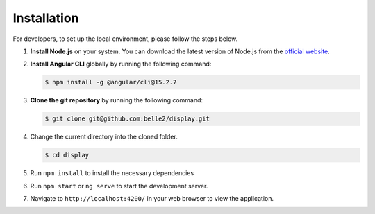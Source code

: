.. _developer_installation:

Installation
============

For developers, to set up the local environment, please follow the steps below.

1. **Install Node.js** on your system. You can download the latest version of Node.js from the `official website`_.

.. _official website: https://nodejs.org/en/download

2. **Install Angular CLI** globally by running the following command:
   
   .. code-block:: console

      $ npm install -g @angular/cli@15.2.7

3. **Clone the git repository** by running the following command:
   
   .. code-block:: console

      $ git clone git@github.com:belle2/display.git

4. Change the current directory into the cloned folder.

   .. code-block:: console

      $ cd display

5. Run ``npm install`` to install the necessary dependencies

6. Run ``npm start`` or ``ng serve`` to start the development server.

7. Navigate to ``http://localhost:4200/`` in your web browser to view the application.
